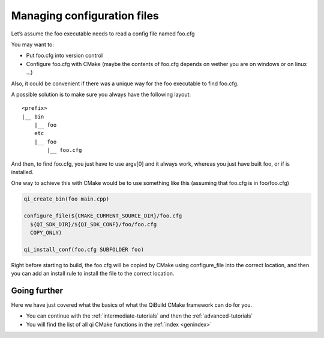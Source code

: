 Managing configuration files
============================

Let’s assume the foo executable needs to read a config file named foo.cfg

You may want to:

* Put foo.cfg into version control

* Configure foo.cfg with CMake (maybe the contents of foo.cfg depends on wether
  you are on windows or on linux ...)

Also, it could be convenient if there was a unique way for the foo executable
to find foo.cfg.

A possible solution is to make sure you always have the following layout::

  <prefix>
  |__ bin
      |__ foo
      etc
      |__ foo
          |__ foo.cfg

And then, to find foo.cfg, you just have to use argv[0] and it always work,
whereas you just have built foo, or if is installed.

One way to achieve this with CMake would be to use something like this
(assuming that foo.cfg is in foo/foo.cfg)

.. code-block:: cmake

  qi_create_bin(foo main.cpp)

  configure_file(${CMAKE_CURRENT_SOURCE_DIR}/foo.cfg
    ${QI_SDK_DIR}/${QI_SDK_CONF}/foo/foo.cfg
    COPY_ONLY)

  qi_install_conf(foo.cfg SUBFOLDER foo)

Right before starting to build, the foo.cfg will be copied by CMake using
configure_file into the correct location, and then you can add an install rule
to install the file to the correct location.

Going further
-------------

Here we have just covered what the basics of what the QiBuild CMake framework
can do for you.

* You can continue with the :ref:`intermediate-tutorials`
  and then the :ref:`advanced-tutorials`

* You will find the list of all qi CMake functions in the :ref:`index <genindex>`


